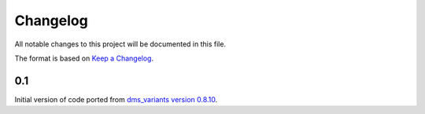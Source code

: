 =========
Changelog
=========

All notable changes to this project will be documented in this file.

The format is based on `Keep a Changelog <https://keepachangelog.com>`_.

0.1
----
Initial version of code ported from `dms_variants version 0.8.10 <https://github.com/jbloomlab/dms_variants/tree/0.8.10>`_.

